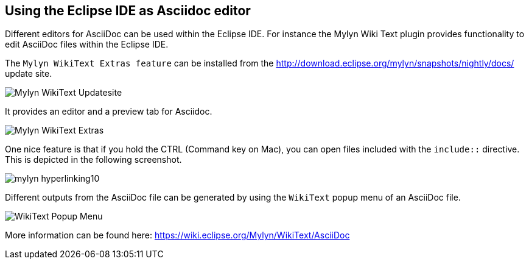 [[asciidocwrittertools]]
== Using the Eclipse IDE as Asciidoc editor

Different editors for AsciiDoc can be used within the Eclipse IDE. 
For instance the Mylyn Wiki Text plugin provides functionality to edit AsciiDoc files within the Eclipse IDE.

The `Mylyn WikiText Extras feature` can be installed from the http://download.eclipse.org/mylyn/snapshots/nightly/docs/  update site.

image::Mylyn-WikiText-Updatesite.png[] 


It provides an editor and a preview tab for Asciidoc.

image::Mylyn-WikiText-Extras.png[] 

One nice feature is that if you hold the CTRL (Command key on Mac), you can open files included with the `include::` directive.
This is depicted in the following screenshot.

image::mylyn-hyperlinking10.png[]

Different outputs from the AsciiDoc file can be generated by using the `WikiText` popup menu of an AsciiDoc file.

image::WikiText-Popup-Menu.png[] 



More information can be found here: https://wiki.eclipse.org/Mylyn/WikiText/AsciiDoc

